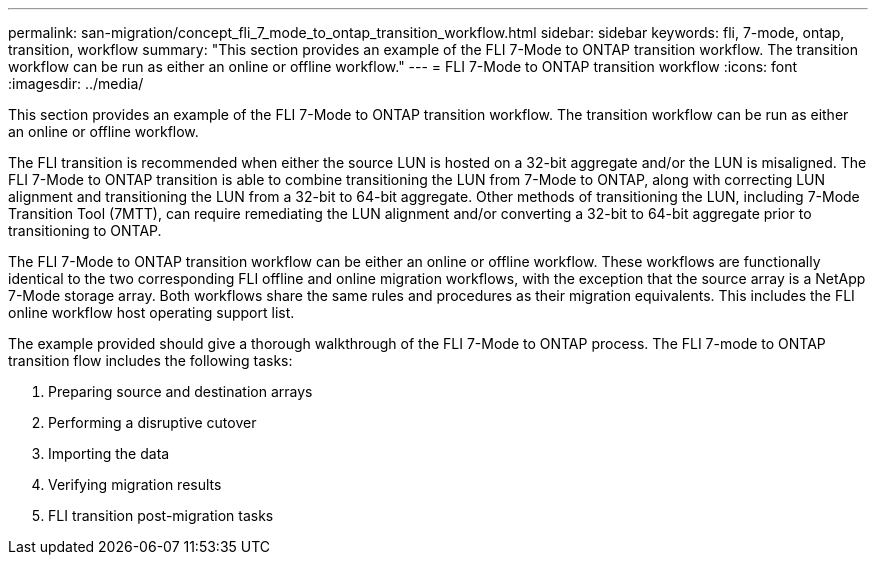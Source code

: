 ---
permalink: san-migration/concept_fli_7_mode_to_ontap_transition_workflow.html
sidebar: sidebar
keywords: fli, 7-mode, ontap, transition, workflow
summary: "This section provides an example of the FLI 7-Mode to ONTAP transition workflow. The transition workflow can be run as either an online or offline workflow."
---
= FLI 7-Mode to ONTAP transition workflow
:icons: font
:imagesdir: ../media/

[.lead]
This section provides an example of the FLI 7-Mode to ONTAP transition workflow. The transition workflow can be run as either an online or offline workflow.

The FLI transition is recommended when either the source LUN is hosted on a 32-bit aggregate and/or the LUN is misaligned. The FLI 7-Mode to ONTAP transition is able to combine transitioning the LUN from 7-Mode to ONTAP, along with correcting LUN alignment and transitioning the LUN from a 32-bit to 64-bit aggregate. Other methods of transitioning the LUN, including 7-Mode Transition Tool (7MTT), can require remediating the LUN alignment and/or converting a 32-bit to 64-bit aggregate prior to transitioning to ONTAP.

The FLI 7-Mode to ONTAP transition workflow can be either an online or offline workflow. These workflows are functionally identical to the two corresponding FLI offline and online migration workflows, with the exception that the source array is a NetApp 7-Mode storage array. Both workflows share the same rules and procedures as their migration equivalents. This includes the FLI online workflow host operating support list.

The example provided should give a thorough walkthrough of the FLI 7-Mode to ONTAP process. The FLI 7-mode to ONTAP transition flow includes the following tasks:

. Preparing source and destination arrays
. Performing a disruptive cutover
. Importing the data
. Verifying migration results
. FLI transition post-migration tasks
